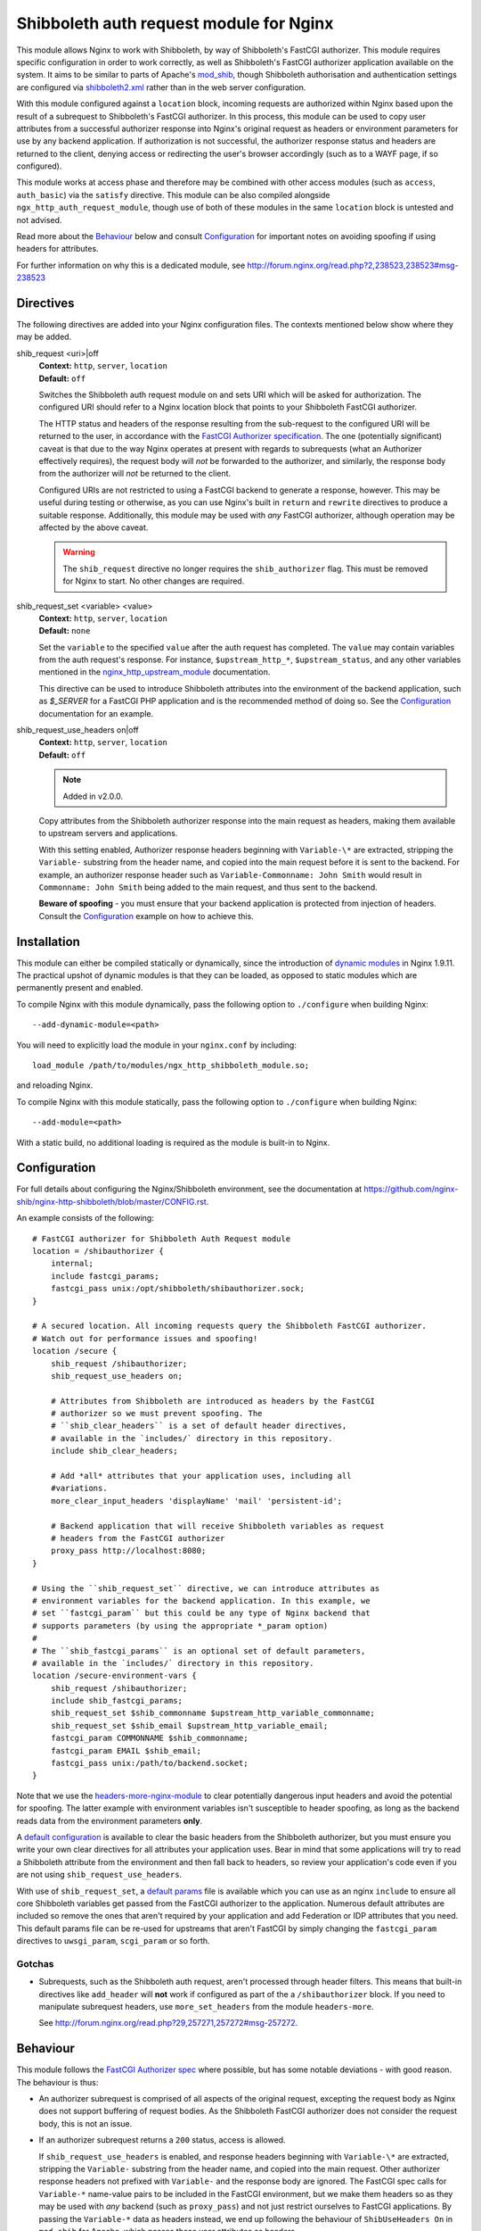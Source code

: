 Shibboleth auth request module for Nginx
========================================

.. image:: https://travis-ci.org/nginx-shib/nginx-http-shibboleth.svg?branch=master
   :target: https://travis-ci.org/nginx-shib/nginx-http-shibboleth

This module allows Nginx to work with Shibboleth, by way of Shibboleth's
FastCGI authorizer.  This module requires specific configuration in order to
work correctly, as well as Shibboleth's FastCGI authorizer application
available on the system.  It aims to be similar to parts of Apache's
`mod_shib`_, though Shibboleth authorisation and authentication settings are 
configured via `shibboleth2.xml`_ rather than in the web server configuration.

With this module configured against a ``location`` block, incoming requests
are authorized within Nginx based upon the result of a subrequest to
Shibboleth's FastCGI authorizer.  In this process, this module can be used to
copy user attributes from a successful authorizer response into Nginx's
original request as headers or environment parameters for use by any backend
application.  If authorization is not successful, the authorizer response
status and headers are returned to the client, denying access or redirecting
the user's browser accordingly (such as to a WAYF page, if so configured).

This module works at access phase and therefore may be combined with other
access modules (such as ``access``, ``auth_basic``) via the ``satisfy``
directive.  This module can be also compiled alongside
``ngx_http_auth_request_module``, though use of both of these modules in the
same ``location`` block is untested and not advised.

Read more about the `Behaviour`_ below and consult `Configuration`_ for
important notes on avoiding spoofing if using headers for attributes.

For further information on why this is a dedicated module, see
http://forum.nginx.org/read.php?2,238523,238523#msg-238523

Directives
----------

The following directives are added into your Nginx configuration files. The
contexts mentioned below show where they may be added.


shib_request <uri>|off
   | **Context:** ``http``, ``server``, ``location``
   | **Default:** ``off``

   Switches the Shibboleth auth request module on and sets URI which will be 
   asked for authorization.  The configured URI should refer to a Nginx
   location block that points to your Shibboleth FastCGI authorizer.

   The HTTP status and headers of the response resulting
   from the sub-request to the configured URI will be returned to the user,
   in accordance with the `FastCGI Authorizer
   specification <http://www.fastcgi.com/drupal/node/22#S6.3>`_.
   The one (potentially significant) caveat is that due to the way
   Nginx operates at present with regards to subrequests (what
   an Authorizer effectively requires), the request body will *not* be
   forwarded to the authorizer, and similarly, the response body from
   the authorizer will *not* be returned to the client. 

   Configured URIs are not restricted to using a FastCGI backend
   to generate a response, however.  This may be useful during
   testing or otherwise, as you can use Nginx's built in ``return``
   and ``rewrite`` directives to produce a suitable response.
   Additionally, this module may be used with *any* FastCGI
   authorizer, although operation may be affected by the above caveat.

   .. warning::

      The ``shib_request`` directive no longer requires the ``shib_authorizer``
      flag.  This must be removed for Nginx to start. No other changes are
      required.

shib_request_set <variable> <value>
   | **Context:** ``http``, ``server``, ``location``
   | **Default:** ``none``

   Set the ``variable`` to the specified ``value`` after the auth request has
   completed. The ``value`` may contain variables from the auth request's
   response.  For instance, ``$upstream_http_*``, ``$upstream_status``, and
   any other variables mentioned in the `nginx_http_upstream_module
   <http://nginx.org/en/docs/http/ngx_http_upstream_module.html#variables>`_
   documentation.

   This directive can be used to introduce Shibboleth attributes into the
   environment of the backend application, such as `$_SERVER` for a FastCGI
   PHP application and is the recommended method of doing so.  See the
   `Configuration`_ documentation for an example.

shib_request_use_headers on|off
   | **Context:** ``http``, ``server``, ``location``
   | **Default:** ``off``

   .. note::

      Added in v2.0.0.

   Copy attributes from the Shibboleth authorizer response into the main
   request as headers, making them available to upstream servers and
   applications.

   With this setting enabled, Authorizer response headers beginning with
   ``Variable-\*`` are extracted, stripping the ``Variable-`` substring from
   the header name, and copied into the main request before it is sent to the
   backend. For example, an authorizer response header such as
   ``Variable-Commonname: John Smith`` would result in ``Commonname: John
   Smith`` being added to the main request, and thus sent to the backend.

   **Beware of spoofing** - you must ensure that your backend application is
   protected from injection of headers. Consult the `Configuration`_ example
   on how to achieve this.


Installation
------------

This module can either be compiled statically or dynamically, since the
introduction of `dynamic modules
<https://www.nginx.com/resources/wiki/extending/converting/>`_ in Nginx
1.9.11.  The practical upshot of dynamic modules is that they can be loaded,
as opposed to static modules which are permanently present and enabled.


To compile Nginx with this module dynamically, pass the following option to
``./configure`` when building Nginx::

    --add-dynamic-module=<path>

You will need to explicitly load the module in your ``nginx.conf`` by
including::

    load_module /path/to/modules/ngx_http_shibboleth_module.so;

and reloading Nginx.

To compile Nginx with this module statically, pass the following option to
``./configure`` when building Nginx::

    --add-module=<path>

With a static build, no additional loading is required as the module is
built-in to Nginx.


Configuration
-------------

For full details about configuring the Nginx/Shibboleth environment,
see the documentation at
https://github.com/nginx-shib/nginx-http-shibboleth/blob/master/CONFIG.rst.

An example consists of the following::

    # FastCGI authorizer for Shibboleth Auth Request module
    location = /shibauthorizer {
        internal;
        include fastcgi_params;
        fastcgi_pass unix:/opt/shibboleth/shibauthorizer.sock;
    }

    # A secured location. All incoming requests query the Shibboleth FastCGI authorizer.
    # Watch out for performance issues and spoofing!
    location /secure {
        shib_request /shibauthorizer;
        shib_request_use_headers on;

        # Attributes from Shibboleth are introduced as headers by the FastCGI
        # authorizer so we must prevent spoofing. The
        # ``shib_clear_headers`` is a set of default header directives,
        # available in the `includes/` directory in this repository.
        include shib_clear_headers;

        # Add *all* attributes that your application uses, including all
        #variations.
        more_clear_input_headers 'displayName' 'mail' 'persistent-id';

        # Backend application that will receive Shibboleth variables as request
        # headers from the FastCGI authorizer
        proxy_pass http://localhost:8080;
    }

    # Using the ``shib_request_set`` directive, we can introduce attributes as
    # environment variables for the backend application. In this example, we
    # set ``fastcgi_param`` but this could be any type of Nginx backend that
    # supports parameters (by using the appropriate *_param option)
    #
    # The ``shib_fastcgi_params`` is an optional set of default parameters,
    # available in the `includes/` directory in this repository.
    location /secure-environment-vars {
        shib_request /shibauthorizer;
        include shib_fastcgi_params;
        shib_request_set $shib_commonname $upstream_http_variable_commonname;
        shib_request_set $shib_email $upstream_http_variable_email;
        fastcgi_param COMMONNAME $shib_commonname;
        fastcgi_param EMAIL $shib_email;
        fastcgi_pass unix:/path/to/backend.socket;
    }

Note that we use the `headers-more-nginx-module
<https://github.com/openresty/headers-more-nginx-module>`_ to clear
potentially dangerous input headers and avoid the potential for spoofing.  The
latter example with environment variables isn't susceptible to header
spoofing, as long as the backend reads data from the environment parameters
**only**.

A `default configuration
<https://github.com/nginx-shib/nginx-http-shibboleth/blob/master/config/shib_clear_headers>`_
is available to clear the basic headers from the Shibboleth authorizer, but
you must ensure you write your own clear directives for all attributes your
application uses.  Bear in mind that some applications will try to read a
Shibboleth attribute from the environment and then fall back to headers, so
review your application's code even if you are not using
``shib_request_use_headers``.


With use of ``shib_request_set``, a `default params
<https://github.com/nginx-shib/nginx-http-shibboleth/blob/master/config/shib_fastcgi_params>`_
file is available which you can use as an nginx ``include`` to ensure all core
Shibboleth variables get passed from the FastCGI authorizer to the
application. Numerous default attributes are included so remove the ones that
aren't required by your application and add Federation or IDP attributes that
you need. This default params file can be re-used for upstreams that aren't
FastCGI by simply changing the ``fastcgi_param`` directives to
``uwsgi_param``, ``scgi_param`` or so forth.

Gotchas
~~~~~~~

* Subrequests, such as the Shibboleth auth request, aren't processed through header filters.
  This means that built-in directives like ``add_header`` will **not** work if configured
  as part of the a ``/shibauthorizer`` block.  If you need to manipulate subrequest headers,
  use ``more_set_headers`` from the module ``headers-more``.

  See http://forum.nginx.org/read.php?29,257271,257272#msg-257272.

Behaviour
---------

This module follows the `FastCGI Authorizer spec`_ where possible, but has
some notable deviations - with good reason.  The behaviour is thus:

* An authorizer subrequest is comprised of all aspects of the original
  request, excepting the request body as Nginx does not support buffering of
  request bodies.  As the Shibboleth FastCGI authorizer does not consider the
  request body, this is not an issue.

* If an authorizer subrequest returns a ``200`` status, access is allowed.

  If ``shib_request_use_headers`` is enabled, and response headers beginning
  with ``Variable-\*`` are extracted, stripping the ``Variable-`` substring
  from the header name, and copied into the main request.  Other authorizer
  response headers not prefixed with ``Variable-`` and the response body are
  ignored.  The FastCGI spec calls for ``Variable-*`` name-value pairs to be
  included in the FastCGI environment, but we make them headers so as they may
  be used with *any* backend (such as ``proxy_pass``) and not just restrict
  ourselves to FastCGI applications.  By passing the ``Variable-*`` data as
  headers instead, we end up following the behaviour of ``ShibUseHeaders On``
  in ``mod_shib`` for Apache, which passes these user attributes as headers.

  In order to pass attributes as environment variables (the equivalent to
  ``ShibUseEnvironment On`` in ``mod_shib``), attributes must be manually
  extracted using ``shib_request_set`` directives for each attribute.  This
  cannot (currently) be done *en masse* for all attributes as each backend may
  accept parameters in a different way (``fastcgi_param``, ``uwsgi_param``
  etc).  Pull requests are welcome to automate this behaviour.

* If the authorizer subrequest returns *any* other status (including redirects
  or errors), the authorizer response's status and headers are returned to the
  client.

  This means that on ``401 Unauthorized`` or ``403 Forbidden``, access will be
  denied and headers (such as ``WWW-Authenticate``) from the authorizer will be
  passed to client.  All other authorizer responses (such as ``3xx``
  redirects) are passed back to the client, including status and headers,
  allowing redirections such as those to WAYF pages and the Shibboleth
  responder (``Shibboleth.sso``) to work correctly.

  The FastCGI Authorizer spec calls for the response body to be returned to
  the client, but as Nginx does not currently support buffering subrequest
  responses (``NGX_HTTP_SUBREQUEST_IN_MEMORY``), the authorizer response body
  is effectively ignored.  A workaround is to have Nginx serve an
  ``error_page`` of its own, like so::

      location /secure {
         shib_request /shibauthorizer;
         error_page 403 /shibboleth-forbidden.html;
         ...
      }

  This serves the given error page if the Shibboleth authorizer denies the
  user access to this location.  Without ``error_page`` specified, Nginx will
  serve its generic error pages.

  Note that this does *not* apply to the Shibboleth responder (typically hosted at
  ``Shibboleth.sso``) as it is a FastCGI responder and Nginx is fully compatible
  with this as no subrequests are used.

  For more details, see http://forum.nginx.org/read.php?2,238444,238453.

Whilst this module is geared specifically for Shibboleth's FastCGI authorizer,
it will likely work with other authorizers, bearing in mind the deviations
from the spec above.

Tests
-----

Tests are automatically run on Travis CI whenever new commits are made to the
repository or when new pull requests are opened.  If something breaks, you'll
be informed by Travis and the results will be reported on GitHub.

Tests are written using a combination of a simple Bash script in `.travis.yml`
for compilation of different versions of Nginx with our module, and also the
`Test::Nginx <https://metacpan.org/pod/Test::Nginx::Socket>`_ Perl test
scaffolding for integration testing with this module.  Consult the previous
link for information on how to extend the tests, and also refer to the
underlying `Test::Base
<https://metacpan.org/pod/Test::Base#blocks-data-section-name>`_ documentation
on aspects like the `blocks()` function.

Integration tests are run automatically with Travis CI but
also be run manually (requires Perl & CPAN to be installed)::

    cd nginx-http-shibboleth
    cpanm --notest --local-lib=$HOME/perl5 Test::Nginx
    # nginx must be present in PATH and built with debugging symbols
    PERL5LIB=$HOME/perl5/lib/perl5 prove

Versioning
----------

This module uses `Semantic Versioning <http://semver.org/>`_ and all releases
are tagged on GitHub, which allows package downloads of individual tags.

.. _FastCGI Authorizer spec: http://www.fastcgi.com/drupal/node/6?q=node/22#S6.3
.. _mod_shib: https://wiki.shibboleth.net/confluence/display/SHIB2/NativeSPApacheConfig
.. _shibboleth2.xml: https://wiki.shibboleth.net/confluence/display/SHIB2/NativeSPShibbolethXML
